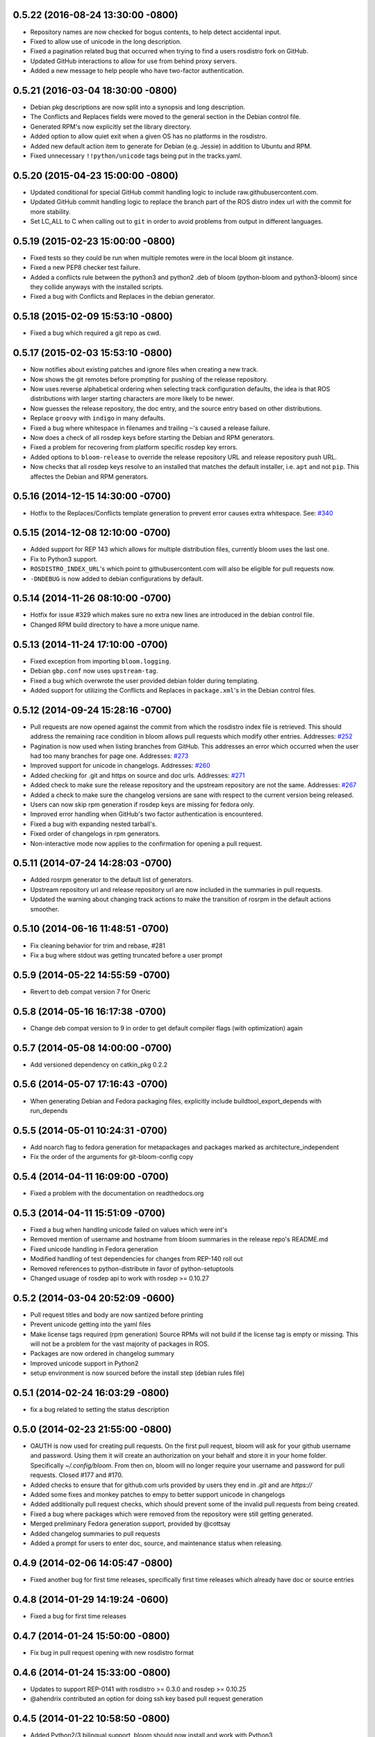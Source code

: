 0.5.22 (2016-08-24 13:30:00 -0800)
----------------------------------
- Repository names are now checked for bogus contents, to help detect accidental input.
- Fixed to allow use of unicode in the long description.
- Fixed a pagination related bug that occurred when trying to find a users rosdistro fork on GitHub.
- Updated GitHub interactions to allow for use from behind proxy servers.
- Added a new message to help people who have two-factor authentication.

0.5.21 (2016-03-04 18:30:00 -0800)
----------------------------------
- Debian pkg descriptions are now split into a synopsis and long description.
- The Conflicts and Replaces fields were moved to the general section in the Debian control file.
- Generated RPM's now explicitly set the library directory.
- Added option to allow quiet exit when a given OS has no platforms in the rosdistro.
- Added new default action item to generate for Debian (e.g. Jessie) in addition to Ubuntu and RPM.
- Fixed unnecessary ``!!python/unicode`` tags being put in the tracks.yaml.

0.5.20 (2015-04-23 15:00:00 -0800)
----------------------------------
- Updated conditional for special GitHub commit handling logic to include raw.githubusercontent.com.
- Updated GitHub commit handling logic to replace the branch part of the ROS distro index url with the commit for more stability.
- Set LC_ALL to C when calling out to ``git`` in order to avoid problems from output in different languages.

0.5.19 (2015-02-23 15:00:00 -0800)
----------------------------------
- Fixed tests so they could be run when multiple remotes were in the local bloom git instance.
- Fixed a new PEP8 checker test failure.
- Added a conflicts rule between the python3 and python2 .deb of bloom (python-bloom and python3-bloom) since they collide anyways with the installed scripts.
- Fixed a bug with Conflicts and Replaces in the debian generator.

0.5.18 (2015-02-09 15:53:10 -0800)
----------------------------------
- Fixed a bug which required a git repo as cwd.

0.5.17 (2015-02-03 15:53:10 -0800)
----------------------------------
- Now notifies about existing patches and ignore files when creating a new track.
- Now shows the git remotes before prompting for pushing of the release repository.
- Now uses reverse alphabetical ordering when selecting track configuration defaults, the idea is that ROS distributions with larger starting characters are more likely to be newer.
- Now guesses the release repository, the doc entry, and the source entry based on other distributions.
- Replace ``groovy`` with ``indigo`` in many defaults.
- Fixed a bug where whitespace in filenames and trailing ``~``'s caused a release failure.
- Now does a check of all rosdep keys before starting the Debian and RPM generators.
- Fixed a problem for recovering from platform specific rosdep key errors.
- Added options to ``bloom-release`` to override the release repository URL and release repository push URL.
- Now checks that all rosdep keys resolve to an installed that matches the default installer, i.e. ``apt`` and not ``pip``. This affectes the Debian and RPM generators.

0.5.16 (2014-12-15 14:30:00 -0700)
----------------------------------
- Hotfix to the Replaces/Conflicts template generation to prevent error causes extra whitespace.
  See: `#340 <https://github.com/ros-infrastructure/bloom/issues/340>`_

0.5.15 (2014-12-08 12:10:00 -0700)
----------------------------------
- Added support for REP 143 which allows for multiple distribution files, currently bloom uses the last one.
- Fix to Python3 support.
- ``ROSDISTRO_INDEX_URL``'s which point to githubusercontent.com will also be eligible for pull requests now.
- ``-DNDEBUG`` is now added to debian configurations by default.

0.5.14 (2014-11-26 08:10:00 -0700)
----------------------------------
- Hotfix for issue #329 which makes sure no extra new lines are introduced in the debian control file.
- Changed RPM build directory to have a more unique name.

0.5.13 (2014-11-24 17:10:00 -0700)
----------------------------------
- Fixed exception from importing ``bloom.logging``.
- Debian ``gbp.conf`` now uses ``upstream-tag``.
- Fixed a bug which overwrote the user provided debian folder during templating.
- Added support for utilizing the Conflicts and Replaces in ``package.xml``'s in the Debian control files.

0.5.12 (2014-09-24 15:28:16 -0700)
----------------------------------
- Pull requests are now opened against the commit from which the rosdistro index file is retrieved.
  This should address the remaining race condition in bloom allows pull requests which modify other entries.
  Addresses: `#252 <https://github.com/ros-infrastructure/bloom/issues/252>`_
- Pagination is now used when listing branches from GitHub.
  This addresses an error which occurred when the user had too many branches for page one.
  Addresses: `#273 <https://github.com/ros-infrastructure/bloom/issues/273>`_
- Improved support for unicode in changelogs.
  Addresses: `#260 <https://github.com/ros-infrastructure/bloom/issues/260>`_
- Added checking for .git and https on source and doc urls.
  Addresses: `#271 <https://github.com/ros-infrastructure/bloom/issues/271>`_
- Added check to make sure the release repository and the upstream repository are not the same.
  Addresses: `#267 <https://github.com/ros-infrastructure/bloom/issues/267>`_
- Added a check to make sure the changelog versions are sane with respect to the current version being released.
- Users can now skip rpm generation if rosdep keys are missing for fedora only.
- Improved error handling when GitHub's two factor authentication is encountered.
- Fixed a bug with expanding nested tarball's.
- Fixed order of changelogs in rpm generators.
- Non-interactive mode now applies to the confirmation for opening a pull request.

0.5.11 (2014-07-24 14:28:03 -0700)
----------------------------------
- Added rosrpm generator to the default list of generators.
- Upstream repository url and release repository url are now included in the summaries in pull requests.
- Updated the warning about changing track actions to make the transition of rosrpm in the default actions smoother.

0.5.10 (2014-06-16 11:48:51 -0700)
----------------------------------
- Fix cleaning behavior for trim and rebase, #281
- Fix a bug where stdout was getting truncated before a user prompt

0.5.9 (2014-05-22 14:55:59 -0700)
---------------------------------
- Revert to deb compat version 7 for Oneric

0.5.8 (2014-05-16 16:17:38 -0700)
---------------------------------
- Change deb compat version to 9 in order to get default compiler flags (with optimization) again

0.5.7 (2014-05-08 14:00:00 -0700)
---------------------------------
- Add versioned dependency on catkin_pkg 0.2.2

0.5.6 (2014-05-07 17:16:43 -0700)
---------------------------------
- When generating Debian and Fedora packaging files, explicitly include buildtool_export_depends with run_depends

0.5.5 (2014-05-01 10:24:31 -0700)
---------------------------------
- Add noarch flag to fedora generation for metapackages and packages marked as architecture_independent
- Fix the order of the arguments for git-bloom-config copy

0.5.4 (2014-04-11 16:09:00 -0700)
---------------------------------
- Fixed a problem with the documentation on readthedocs.org

0.5.3 (2014-04-11 15:51:09 -0700)
---------------------------------
- Fixed a bug when handling unicode failed on values which were int's
- Removed mention of username and hostname from bloom summaries in the release repo's README.md
- Fixed unicode handling in Fedora generation
- Modified handling of test dependencies for changes from REP-140 roll out
- Removed references to python-distribute in favor of python-setuptools
- Changed usuage of rosdep api to work with rosdep >= 0.10.27

0.5.2 (2014-03-04 20:52:09 -0600)
---------------------------------
- Pull request titles and body are now santized before printing
- Prevent unicode getting into the yaml files
- Make license tags required (rpm generation)
  Source RPMs will not build if the license tag is empty or missing.
  This will not be a problem for the vast majority of packages in ROS.
- Packages are now ordered in changelog summary
- Improved unicode support in Python2
- setup environment is now sourced before the install step (debian rules file)

0.5.1 (2014-02-24 16:03:29 -0800)
---------------------------------
- fix a bug related to setting the status description

0.5.0 (2014-02-23 21:55:00 -0800)
---------------------------------
- OAUTH is now used for creating pull requests.
  On the first pull request, bloom will ask for your github username and password.
  Using them it will create an authorization on your behalf and store it in your home folder.
  Specifically `~/.config/bloom`.
  From then on, bloom will no longer require your username and password for pull requests.
  Closed #177 and #170.
- Added checks to ensure that for github.com urls provided by users they end in `.git` and are `https://`
- Added some fixes and monkey patches to empy to better support unicode in changelogs
- Added additionally pull request checks, which should prevent some of the invalid pull requests from being created.
- Fixed a bug where packages which were removed from the repository were still getting generated.
- Merged preliminary Fedora generation support, provided by @cottsay
- Added changelog summaries to pull requests
- Added a prompt for users to enter doc, source, and maintenance status when releasing.

0.4.9 (2014-02-06 14:05:47 -0800)
---------------------------------
- Fixed another bug for first time releases, specifically first time releases which already have doc or source entries

0.4.8 (2014-01-29 14:19:24 -0600)
---------------------------------
- Fixed a bug for first time releases

0.4.7 (2014-01-24 15:50:00 -0800)
---------------------------------
- Fix bug in pull request opening with new rosdistro format

0.4.6 (2014-01-24 15:33:00 -0800)
---------------------------------
- Updates to support REP-0141 with rosdistro >= 0.3.0 and rosdep >= 0.10.25
- @ahendrix contributed an option for doing ssh key based pull request generation

0.4.5 (2014-01-22 10:58:50 -0800)
---------------------------------
- Added Python2/3 bilingual support, bloom should now install and work with Python3
- Added an assertion that the rosdistro version 1 is being used in preperation of REP-0141 roll out
- Fixed crash from unicode characters in the changelog
- Added assertions about the format of version numbers used
- Added check for git submodules, still not supported, but bloom will fail earlier with a better error
- Fixed a bug where empty folders containing a .gitignore in the upstream caused bloom to fail

0.4.4 (2013-07-22 17:50:55 -0700)
---------------------------------
- Properly handle pagination of github pages #174
- Made the pull request branch names more unique to avoid collisions in parallel releasing situations #178
- Disabled automatic opening of the webbrowser on Linux and added an option to disable it otherwise #162
- Fixed a problem where permissions where lost on templates, this applied specifically to loosing the executable flag on the debian rules file #179
- Only put the first maintainer listed in the debian/control file to prevent lintian errors #183

0.4.3 (2013-07-19 16:37:23 -0700)
---------------------------------
- Fixed a bug with creating new tracks
- Fixed a bug where the debian changelog would be wrong if a CHANGELOG.rst existed for the package, but there was no entry for this version being release
- Fixed a bug where the colorization of the diff could cause a crass to occur
- Added a versioned dependency on rosdistro-0.2.12, which addresses a rosdistro file formatting bug
- Fixed some issues with the stand alone rosdebian generator
- Temporary fix for github pagination problems

0.4.2 (2013-06-27 11:20:25 -0700)
---------------------------------
- Improved logging system slightly.
- Fixed the way logs are renamed after closing.
- Fixed a bug where names were not debian'ized for packages which rosdep could not resolve. #163
- Fixed a bug where a diff of the rosdistro file would fail when packages were being removed. #165
- Fixed a bug where upconverting repository configs could fail if a track.yaml and a bloom.conf existed. #166

0.4.1 (2013-06-25 12:17:13 -0700)
---------------------------------
- Fixed a bug which occurred on repositories with no previous releases. #158
- Fixed a bug where safety warnings were being printed when they should not have been. #159
- Fixed a bug where repositories with multiple packages did not consider peer packages when resolving rosdep keys. #160

0.4.0 (2013-06-19 17:13:36 -0700)
---------------------------------
- Automated Pull Requests have been re-enabled, but now the .netrc file is **not** used.
- REP-0132 CHANGELOG.rst files are now parsed and inserted into generated debian changes files.
- bloom now summarizes activity on the master branch, which is useful for figuring out what has been released recently.
- There is a new command bloom-generate, which allows generators to expose a stand alone generation command. For example, you can now run ``bloom-generate debian`` in a single catkin package and it will generate the needed files in the local ``debian`` folder. Addresses #121
- The command line options for ``bloom-release`` have been changed to be more explicit.
- The ``bloom`` branch is now deprecated, the ``master`` branch now holds all configurations and upstream overlay files. The ``bloom`` branch can be deleted after the automatic upgrade where bloom moves the needed files from the ``bloom`` branch to the ``master`` branch.
- Fuerte is no longer supported; this is because supporting fuerte was complicating the code base, use an older version of bloom (0.3.5) for fuerte releases.
- Packages can now be explicitly ignored by bloom by putting their names (separated by whitespace) in the <track>.ignored file in the master branch.
- Deprecated rosdep calls have been replaced with rosdistro.
- bloom now logs all output to log files in the ``~/.bloom_logs`` folder.
- Fixed several bugs:

    - Fixed use of tar as a vcs type #149
    - Fixed a bug where ``--new-track``'s changes would not take affect #147
    - bloom now allows a debian folder to already exist, overlaying other generated files #146
    - bloom now allows for an alternative release repository url which is used for pushing #137

0.3.5 (2013-04-17 11:03:50 -0700)
---------------------------------
- Temporarily disable automated pull requests while the new rosdistro format is being deployed.
- bloom now suggests likely alternatives when a repository is not found in the release file.

0.3.4 (2013-04-09 16:36:55 -0700)
---------------------------------
- Fixed a bug in the update notifier where the first run after updating still reports that bloom is out of date. #129
- bloom-release now respects global arguments like --version and --debug
- Improved messages around the cloning/pushing back of the working copy which takes a long time on large repos.
- Improved pull request failure message, indicating that the release was successful, but the pr was not. #131
- Fixed versioned dependencies in debians and setup.py. #130
- Fixed a bug with empty ~/.netrc files. #131
- General improvements with the automated pull request mechanism. #135
- Checks for valid metapackages using catkin_pkg now, adds version dependency of catkin_pkg at 0.1.11. #134

0.3.3 (2013-04-01 14:04:00 -0700)
---------------------------------
- bloom no longer allows users to release metapackages which do not have a CMakeLists.txt. See: `REP-0127 <http://ros.org/reps/rep-0127.html#metapackage>`_
- Fixed a bug related to gathering of package meta data on hg and svn repositories. #111
- Fixed a bug in git-bloom-patch which prevented users from running it directly. #110
- Fixed a bug where patches would not get applied after exporting them manually. #107
- Worked around a bug in vcstools which would not allow hg repositories to checkout to existing, empty directories. #112
- All git-bloom-* scripts now assert that they are in the root of a git repository. #113
- Added PEP8 check to the automated tests.
- bloom-release will now offer the user a git push --force if non-force fails.
- Added git-bloom-config [copy|rename] commands.
- Fixed a bug in the bloom.git.checkout api where it would return 0 on success, but should return True. #122
- bloom-release will now prompt the user for the release repository url if it is not in the rosdistro file. #125
- bloom-release will now offer to automatically open a pull-request for the user, if the user's .netrc file is setup for github. #126

0.3.2 (2013-03-06 17:49:51 -0800)
---------------------------------
- Fixed a bug in vcs url templating.
- Improved the performance of git-bloom-config.
- Added an --unsafe global option which will disable some of the safety mechanisms in bloom, making releasing about twice as fast but at the expense of errors putting the local release repository in an inconsistent state. Use with caution.
- Added support for templating stack.xml files like package.xml files in the import-upstream step.
- Fixed a bug where bloom failed if you call it and you were not on a branch
- Added global arguments to some commands which were still lacking them
- Fixed a bug where bloom would create None/<version> tags (these should be deleted manually if found)
- Got the automated tests fixed and running in travis again
- Added emoji icons for OS X users with lion or greater

0.3.1 (2013-02-26 18:00:47 -0800)
---------------------------------
- Fixed handling of non-standard archive names in git-bloom-import-upstream.
  This was a bug where if the archive only had the name of the package then it would fail to be processed by import-upstream.
- Fixed an issue when blooming from svn upstream.
  This issue was caused by improperly handling the release_tag configuration when dealing with svn

0.3.0 (2013-02-26 14:04:21 -0800)
---------------------------------
- Generators can now be added using the distribute entry_points machanism
- There is now a debian/<rosdistro>/<package_name> branch before forking into debian/<rosdistro>/<debian_distro>/<package_name>
  The debian/<rosdistro> branch now contains the untemplated debain files, so that they can be patched before being templated.
- Users are now dropped into a shell when patch merging fails, allowing them to resolve the problem and continue.
- New generator rosrelease, makes the release tag release/<rosdistro>/<package_name> instead of release/<package_name>
- Bloom now checks to see if it is the latest version available and warns if it is not
- Configurations are now stored in "tracks" so that there can be multiple release configurations in each release repository
- New command bloom-export-upstream, this command creates an archive (tar.gz) of upstream given a uri, type, and reference to archive
- Refactored git-bloom-import-upstream, this command only takes an archive (tar.gz) now
- Configurations are now stored on the bloom branch in YAML
- git-bloom-release now takes only one argument, the release track to execute
- Files can be automatically overlaid onto upstream using a patches folder in the bloom branch
  This allows you to put a package.xml onto upstream without a patch in the release branch.
- package.xml files overlaid onto upstream branch from the patches folder in the bloom branch are templated on the version
- Release tags now contain release increment numbers, similar to the debian increment numbers, e.g. release/groovy/foo/0.1.0 is now release/groovy/foo/0.1.0-0
- New command bloom-release <repository> [<track>], which will release a repository end-to-end
  It will fetch the release repository using info from the ROS distro file, run bloom, then push the results


